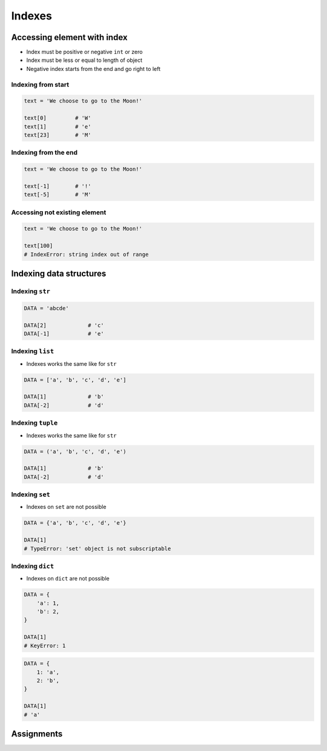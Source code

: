 .. _Indexes:

*******
Indexes
*******


Accessing element with index
============================
* Index must be positive or negative ``int`` or zero
* Index must be less or equal to length of object
* Negative index starts from the end and go right to left


Indexing from start
-------------------
.. code-block:: python

    text = 'We choose to go to the Moon!'

    text[0]         # 'W'
    text[1]         # 'e'
    text[23]        # 'M'

Indexing from the end
---------------------
.. code-block:: python

    text = 'We choose to go to the Moon!'

    text[-1]        # '!'
    text[-5]        # 'M'

Accessing not existing element
------------------------------
.. code-block:: python

    text = 'We choose to go to the Moon!'

    text[100]
    # IndexError: string index out of range


Indexing data structures
========================

Indexing ``str``
----------------
.. code-block:: python

    DATA = 'abcde'

    DATA[2]             # 'c'
    DATA[-1]            # 'e'

Indexing ``list``
--------------------
* Indexes works the same like for ``str``

.. code-block:: python

    DATA = ['a', 'b', 'c', 'd', 'e']

    DATA[1]             # 'b'
    DATA[-2]            # 'd'

Indexing ``tuple``
--------------------
* Indexes works the same like for ``str``

.. code-block:: python

    DATA = ('a', 'b', 'c', 'd', 'e')

    DATA[1]             # 'b'
    DATA[-2]            # 'd'

Indexing ``set``
----------------
* Indexes on ``set`` are not possible

.. code-block:: python

    DATA = {'a', 'b', 'c', 'd', 'e'}

    DATA[1]
    # TypeError: 'set' object is not subscriptable

Indexing ``dict``
-----------------
* Indexes on ``dict`` are not possible

.. code-block:: python

    DATA = {
        'a': 1,
        'b': 2,
    }

    DATA[1]
    # KeyError: 1

.. code-block:: python

    DATA = {
        1: 'a',
        2: 'b',
    }

    DATA[1]
    # 'a'


Assignments
===========
.. todo:: Create Assignments
